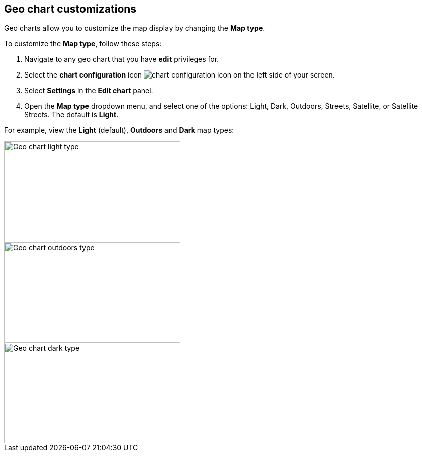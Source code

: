 [#geo-chart-map-type]
== Geo chart customizations

Geo charts allow you to customize the map display by changing the *Map type*.

To customize the *Map type*, follow these steps:

. Navigate to any geo chart that you have *edit* privileges for.

. Select the *chart configuration* icon image:icon-gear-10px.png[chart configuration icon] on the left side of your screen.

. Select *Settings* in the *Edit chart* panel.

. Open the *Map type* dropdown menu, and select one of the options: Light, Dark, Outdoors, Streets, Satellite, or Satellite Streets. The default is *Light*.

For example, view the *Light* (default), *Outdoors* and *Dark* map types:

image::geo-chart-light.png[Geo chart light type, 350, 200]

image::geo-chart-outdoors.png[Geo chart outdoors type, 350, 200]

image::geo-chart-dark.png[Geo chart dark type, 350, 200]
